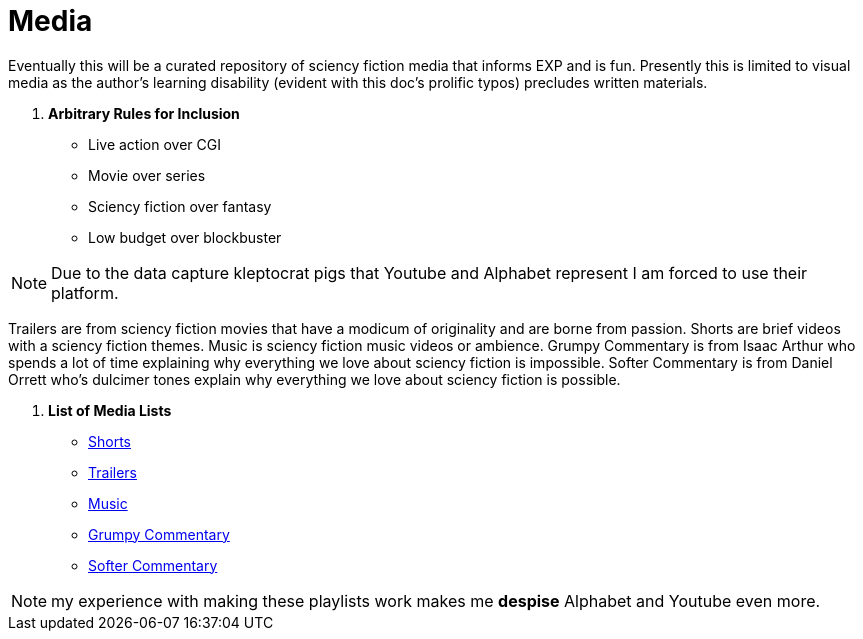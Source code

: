 = Media

Eventually this will be a curated repository of sciency fiction media that informs EXP and is fun. 
Presently this is limited to visual media as the author's learning disability (evident with this doc's prolific typos) precludes written materials.

. *Arbitrary Rules for Inclusion*
* Live action over CGI
* Movie over series
* Sciency fiction over fantasy
* Low budget over blockbuster

NOTE: Due to the data capture kleptocrat pigs that Youtube and Alphabet represent I am forced to use their platform.

Trailers are from sciency fiction movies that have a modicum of originality and are borne from passion.
Shorts are brief videos with a sciency fiction themes. Music is sciency fiction music videos or ambience. 
Grumpy Commentary is from Isaac Arthur who spends a lot of time explaining why everything we love about sciency fiction is impossible.
Softer Commentary is from Daniel Orrett who's dulcimer tones explain why everything we love about sciency fiction is possible.

. *List of Media Lists*
* https://www.youtube.com/playlist?list=PLjVeahViVrnhB8fCiZdYCokY6_io8GFbs[Shorts]
* https://www.youtube.com/playlist?list=PLjVeahViVrnjy_MhRmLZgUrND21CJDK6v[Trailers]
* https://www.youtube.com/playlist?list=PL0DVXuWSHHPAXkMMNPxFRvLCYh1G8xAzq[Music]
* https://www.youtube.com/@isaacarthurSFIA[Grumpy Commentary]
* https://www.youtube.com/@Spacedock[Softer Commentary]

NOTE: my experience with making these playlists work makes me *despise* Alphabet and Youtube even more. 


